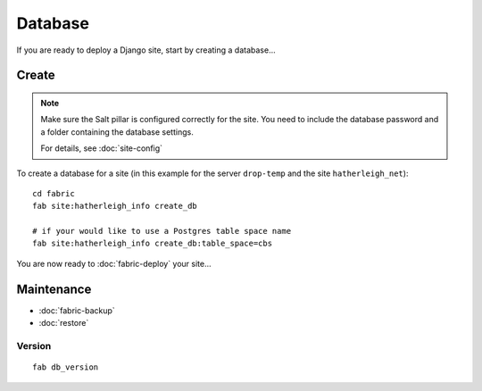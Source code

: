 Database
********

If you are ready to deploy a Django site, start by creating a database...

Create
======

.. note::

  Make sure the Salt pillar is configured correctly for the site.  You need to
  include the database password and a folder containing the database settings.

  For details, see :doc:`site-config`

To create a database for a site (in this example for the server ``drop-temp``
and the site ``hatherleigh_net``)::

  cd fabric
  fab site:hatherleigh_info create_db

  # if your would like to use a Postgres table space name
  fab site:hatherleigh_info create_db:table_space=cbs

You are now ready to :doc:`fabric-deploy` your site...

Maintenance
===========

- :doc:`fabric-backup`
- :doc:`restore`

Version
-------

::

  fab db_version
